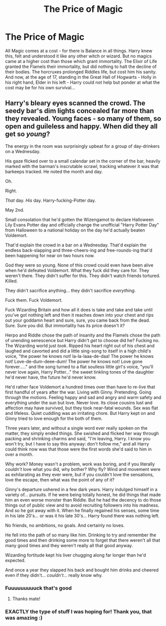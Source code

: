 #+TITLE: The Price of Magic

* The Price of Magic
:PROPERTIES:
:Author: Cari_Farah
:Score: 13
:DateUnix: 1589111092.0
:DateShort: 2020-May-10
:FlairText: Prompt
:END:
All Magic comes at a cost - for there is Balance in all things. Harry knew this, felt and understood it like any other witch or wizard. But no magics came at a higher cost than those which grant immortality. The Elixir of Life granted the Flamels their immortality, but did nothing to halt the decline of their bodies. The horcruxes prolonged Riddles life, but cost him his sanity. And now, at the age of 17, standing in the Great Hall of Hogwarts - Holly in his right hand, Elder in his left - Harry could not help but ponder at what the cost may be for his own survival...


** Harry's bleary eyes scanned the crowd. The seedy bar's dim lights concealed far more than they revealed. Young faces - so many of them, so open and guileless and happy. When did they all get so /young/?

The energy in the room was surprisingly upbeat for a group of day-drinkers on a Wednesday.

His gaze flicked over to a small calendar set in the corner of the bar, heavily marked with the barman's inscrutable scrawl, tracking whatever it was that barkeeps tracked. He noted the month and day.

Oh.

Right.

/That/ day. /His/ day. Harry-fucking-Potter day.

May 2nd.

Small consolation that he'd gotten the Wizengamot to declare Halloween Lily Evans Potter day and officially change the unofficial "Harry Potter Day" from Halloween to a national holiday on the day he'd actually beaten Voldemort.

That'd explain the crowd in a bar on a Wednesday. That'd explain the endless back-slapping and three-cheers-ing and free-rounds-ing that'd been happening for near on two hours now.

God they were so young. None of this crowd could even have been alive when he'd defeated Voldemort. What they fuck did they care for. They weren't there. They didn't suffer for this. They didn't watch friends tortured. Killed.

They didn't sacrifice anything... they didn't sacrifice /everything/.

Fuck them. Fuck Voldemort.

Fuck Wizarding Britain and how all it does is take and take and take until you've got nothing left and then it reaches down into your chest and rips out your goddamn heart and sure, sure, you came back from the dead. Sure. Sure you did. But immortality has its price doesn't it?

Herpo and Riddle chose the path of insanity and the Flamels chose the path of unending senescence but Harry didn't /get/ to choose did he? Fucking no. The Wizarding world just /took/. Ripped his heart right out of his chest and laughed and cavorted and did a little sing-song to itself in a high child's voice, "the power he knows not! la-la-laaa-de-daa! The power he knows not! Love-de-dum-deee-dum! The power he knows not! Love gone forever....." and the song turned to a flat soulless little girl's voice, "you'll never love again, Harry Potter..." the sweet tinkling tones of the daughter he'd never have, the future he'd never know.

He'd rather face Voldemort a hundred times over than have to re-live that first handful of years after the war. Living with Ginny. Pretending. Going through the motions. Feeling happy and sad and angry and warm safety and everything under the sun but love. Never love. Its close cousins lust and affection may have survived, but they took near-fatal wounds. Sex was flat and lifeless. Quiet cuddling was an irritating chore. But Harry kept on and Ginny tried to love enough for the both of them.

Three years later, and without a single word ever really spoken on the matter, they simply ended things. She swished and flicked her way through packing and shrinking charms and said, "I'm leaving, Harry. I know you won't try, but I have to say this anyway: don't follow me," and all Harry could think now was that those were the first words she'd said to him in over a month.

Why work? Money wasn't a problem, work was boring, and if you literally /couldn't/ love what you did, why bother? Why fly? Wind and movement were as exhilarating as they ever were, but if you couldn't love the sensations, love the escape, then what was the point of any of it?

Ginny's departure ushered in a few dark years. Harry indulged himself in a variety of... pursuits. If he were being totally honest, he did things that made him an even worse monster than Riddle. But he had the decency to do those things out of public view and to avoid recruiting followers into his madness. And so he got away with it. When he finally regained his senses, some time in his late 20's... or was it his late 30's... Harry found there was nothing left.

No friends, no ambitions, no goals. And certainly no loves.

He fell into the path of so many like him. Drinking to try and remember the good times and then drinking some more to forget that there weren't all that many good times and they weren't really all that good anyway.

Wizarding fortitude kept his liver chugging along far longer than he'd expected.

And once a year they slapped his back and bought him drinks and cheered even if they didn't... /couldn't/... really know why.
:PROPERTIES:
:Author: sfinebyme
:Score: 21
:DateUnix: 1589124837.0
:DateShort: 2020-May-10
:END:

*** Fuuuuuuuuuck that's good
:PROPERTIES:
:Author: otrovik
:Score: 2
:DateUnix: 1589135141.0
:DateShort: 2020-May-10
:END:

**** Thanks mate!
:PROPERTIES:
:Author: sfinebyme
:Score: 1
:DateUnix: 1589136844.0
:DateShort: 2020-May-10
:END:


*** EXACTLY the type of stuff I was hoping for! Thank you, that was amazing :)
:PROPERTIES:
:Author: Cari_Farah
:Score: 2
:DateUnix: 1589143177.0
:DateShort: 2020-May-11
:END:
